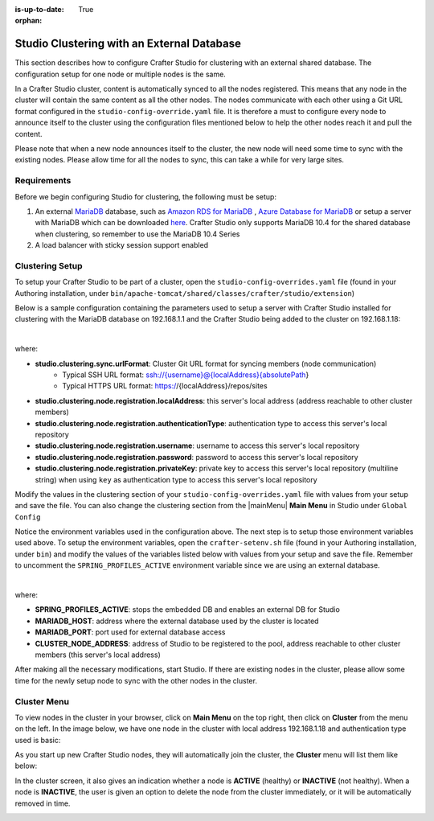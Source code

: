 :is-up-to-date: True

:orphan:

.. document does not appear in any toctree, this file is referenced
   use :orphan: File-wide metadata option to get rid of WARNING: document isn't included in any toctree for now

.. index:: Studio Clustering with an External Database

.. _clustering-with-external-db:

===========================================
Studio Clustering with an External Database
===========================================

This section describes how to configure Crafter Studio for clustering with an external shared database.  The configuration setup for one node or multiple nodes is the same.


.. image:: /_static/images/system-admin/studio-cluster.png
    :alt: Crafter CMS Authoring Clustering
    :width: 100%
    :align: center

In a Crafter Studio cluster, content is automatically synced to all the nodes registered.  This means that any node in the cluster will contain the same content as all the other nodes.  The nodes communicate with each other using a Git URL format configured in the ``studio-config-override.yaml`` file.  It is therefore a must to configure every node to announce itself to the cluster using the configuration files mentioned below to help the other nodes reach it and pull the content.

Please note that when a new node announces itself to the cluster, the new node will need some time to sync with the existing nodes.  Please allow time for all the nodes to sync, this can take a while for very large sites.

------------
Requirements
------------

Before we begin configuring Studio for clustering, the following must be setup:

#. An external `MariaDB <https://mariadb.org/>`_ database, such as `Amazon RDS for MariaDB <https://aws.amazon.com/rds/mariadb>`_ , `Azure Database for MariaDB <https://azure.microsoft.com/en-us/services/mariadb/>`_ or setup a server with MariaDB which can be downloaded `here <https://downloads.mariadb.org/>`_.  Crafter Studio only supports MariaDB 10.4 for the shared database when clustering, so remember to use the MariaDB 10.4 Series
#. A load balancer with sticky session support enabled

----------------
Clustering Setup
----------------

To setup your Crafter Studio to be part of a cluster, open the ``studio-config-overrides.yaml`` file (found in your Authoring installation, under ``bin/apache-tomcat/shared/classes/crafter/studio/extension``)

Below is a sample configuration containing the parameters used to setup a server with Crafter Studio installed for clustering with the MariaDB database on 192.168.1.1 and the Crafter Studio being added to the cluster on 192.168.1.18:


.. code-block:: yaml
    :caption: *bin/apache-tomcat/shared/classes/crafter/studio/extension/studio-config-override.yaml*
    :linenos:

    ##################################################
    ##                   Database                   ##
    ##################################################
    # Crafter Studio uses an embedded MariaDB by default
    # Crafter DB connection string
    studio.db.url: jdbc:mariadb://${env:MARIADB_HOST}:${env:MARIADB_PORT}/crafter?user=${env:MARIADB_USER}&password=${env:MARIADB_PASSWD}
    # Connection string used to initialize database. This creates the `crafter` schema, the `crafter` user and/or upgrades the database
    studio.db.initializer.url: jdbc:mariadb://${env:MARIADB_HOST}:${env:MARIADB_PORT}?user=${env:MARIADB_ROOT_USER}&password=${env:MARIADB_ROOT_PASSWD}
    # Connection string if using a database with an already created schema and user (like AWS RDS)
    # studio.db.initializer.url: ${studio.db.url}

    ...

    ##################################################
    ##                 Clustering                   ##
    ##################################################
    #-----------------------------------------------------------------------------
    # IMPORTANT: When enabling clustering, please specify the environment variable
    # SPRING_PROFILES_ACTIVE=crafter.studio.externalDb in your crafter-setenv.sh
    # (or Docker/Kubernetes env variables). This will stop studio from starting
    # its embedded DB.
    # -----------------------------------------------------------------------------

    # Cluster Git URL format for synching members.
    # - Typical SSH URL format: ssh://{username}@{localAddress}{absolutePath}
    # - Typical HTTPS URL format: https://{localAddress}/repos/sites
    studio.clustering.sync.urlFormat: https://{localAddress}/repos/sites

    # Cluster Syncers
    # Sandbox Sync Job interval in milliseconds which is how often to sync the work-area
    studio.clustering.sandboxSyncJob.interval: 2000
    # Published Sync Job interval in milliseconds which is how often to sync the published repos
    studio.clustering.publishedSyncJob.interval: 60000
    # Cluster member after heartbeat stale for amount of minutes will be declared inactive
    studio.clustering.heartbeatStale.timeLimit: 5
    # Cluster member after being inactive for amount of minutes will be removed from cluster
    studio.clustering.inactivity.timeLimit: 5

    # Cluster member registration, this registers *this* server into the pool
    # Cluster node registration data, remember to uncomment the next line
    studio.clustering.node.registration:
    #  this server's local address (reachable to other cluster members)
      localAddress: ${env:CLUSTER_NODE_ADDRESS}
    #  authentication type to access this server's local repository
    #  possible values
    #   - none (no authentication needed)
    #   - basic (username/password authentication)
    #   - key (ssh authentication)
      authenticationType: basic
    #  username to access this server's local repository
      username: user
    #  password to access this server's local repository
      password: SuperSecurePassword
    #  private key to access this server's local repository (multiline string)
    #  privateKey: |
    #    -----BEGIN PRIVATE KEY-----
    #    privateKey
    #    -----END PRIVATE KEY-----

|

where:

- **studio.clustering.sync.urlFormat**: Cluster Git URL format for syncing members (node communication)
                                        - Typical SSH URL format: ssh://{username}@{localAddress}{absolutePath}
                                        - Typical HTTPS URL format: https://{localAddress}/repos/sites
- **studio.clustering.node.registration.localAddress**: this server's local address (address reachable to other cluster members)
- **studio.clustering.node.registration.authenticationType**: authentication type to access this server's local repository
- **studio.clustering.node.registration.username**: username to access this server's local repository
- **studio.clustering.node.registration.password**: password to access this server's local repository
- **studio.clustering.node.registration.privateKey**: private key to access this server's local repository (multiline string) when using ``key`` as authentication type to access this server's local repository

Modify the values in the clustering section of your ``studio-config-overrides.yaml`` file with values from your setup and save the file.  You can also change the clustering section from the |mainMenu| **Main Menu** in Studio under ``Global Config``

Notice the environment variables used in the configuration above.  The next step is to setup those environment variables used above.  To setup the environment variables, open the ``crafter-setenv.sh`` file (found in your Authoring installation, under ``bin``) and modify the values of the variables listed below with values from your setup and save the file.  Remember to uncomment the ``SPRING_PROFILES_ACTIVE`` environment variable since we are using an external database.

.. code-block:: sh
   :caption: *bin/crafter-setenv.sh*
   :linenos:

   # -------------------- Spring Profiles --------------------
   # Uncomment to enable an external DB for Studio and stop the embedded DB
   export SPRING_PROFILES_ACTIVE=crafter.studio.externalDb

   .
   .
   .
   # -------------------- Hosts and ports --------------------
   export MARIADB_HOST=${MARIADB_HOST:="192.168.1.1"}
   export MARIADB_PORT=${MARIADB_PORT:="3306"}

   # -------------------- MariaDB variables ------------------
   export MARIADB_ROOT_PASSWD=${MARIADB_ROOT_PASSWD:=""}
   export MARIADB_USER=${MARIADB_USER:="crafter"}
   export MARIADB_PASSWD=${MARIADB_PASSWD:="crafter"}


   # -------------------- Clustering variables --------------------
   export CLUSTER_NODE_ADDRESS=${CLUSTER_NODE_ADDRESS:="192.168.1.18"}

|

where:

- **SPRING_PROFILES_ACTIVE**: stops the embedded DB and enables an external DB for Studio
- **MARIADB_HOST**: address where the external database used by the cluster is located
- **MARIADB_PORT**: port used for external database access
- **CLUSTER_NODE_ADDRESS**: address of Studio to be registered to the pool, address reachable to other cluster members (this server's local address)

After making all the necessary modifications, start Studio.  If there are existing nodes in the cluster, please allow some time for the newly setup node to sync with the other nodes in the cluster.


------------
Cluster Menu
------------

To view nodes in the cluster in your browser, click on **Main Menu** on the top right, then click on **Cluster** from the menu on the left.  In the image below, we have one node in the cluster with local address 192.168.1.18 and authentication type used is basic:

.. image:: /_static/images/system-admin/studio-cluster-1node.png
    :alt: Crafter CMS Authoring Cluster with One Node
    :width: 100%
    :align: center

As you start up new Crafter Studio nodes, they will automatically join the cluster, the **Cluster** menu will list them like below:

.. image:: /_static/images/system-admin/studio-cluster-2node.png
    :alt: Crafter CMS Authoring Cluster with Two Node
    :width: 100%
    :align: center

In the cluster screen, it also gives an indication whether a node is **ACTIVE** (healthy) or **INACTIVE** (not healthy).  When a node is **INACTIVE**, the user is given an option to delete the node from the cluster immediately, or it will be automatically removed in time.

.. image:: /_static/images/system-admin/studio-cluster-inactive-node.png
    :alt: Crafter CMS Authoring Cluster with an Inactive Node
    :width: 100%
    :align: center
